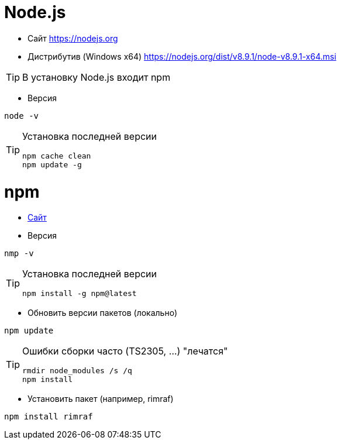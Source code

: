 = Node.js

* Сайт https://nodejs.org

* Дистрибутив (Windows x64) https://nodejs.org/dist/v8.9.1/node-v8.9.1-x64.msi

[TIP]
====
В установку Node.js входит npm
====

* Версия
```
node -v
```

[TIP]
====
Установка последней версии
```
npm cache clean
npm update -g
```
====

= npm

* https://www.npmjs.com[Сайт]

* Версия
```
nmp -v
```

[TIP]
====
Установка последней версии
```
npm install -g npm@latest
```
====

* Обновить версии пакетов (локально)
```
npm update
```

[TIP]
====
Ошибки сборки часто (TS2305, ...) "лечатся"
```
rmdir node_modules /s /q
npm install
```
====

* Установить пакет (например, rimraf)
```
npm install rimraf
```
